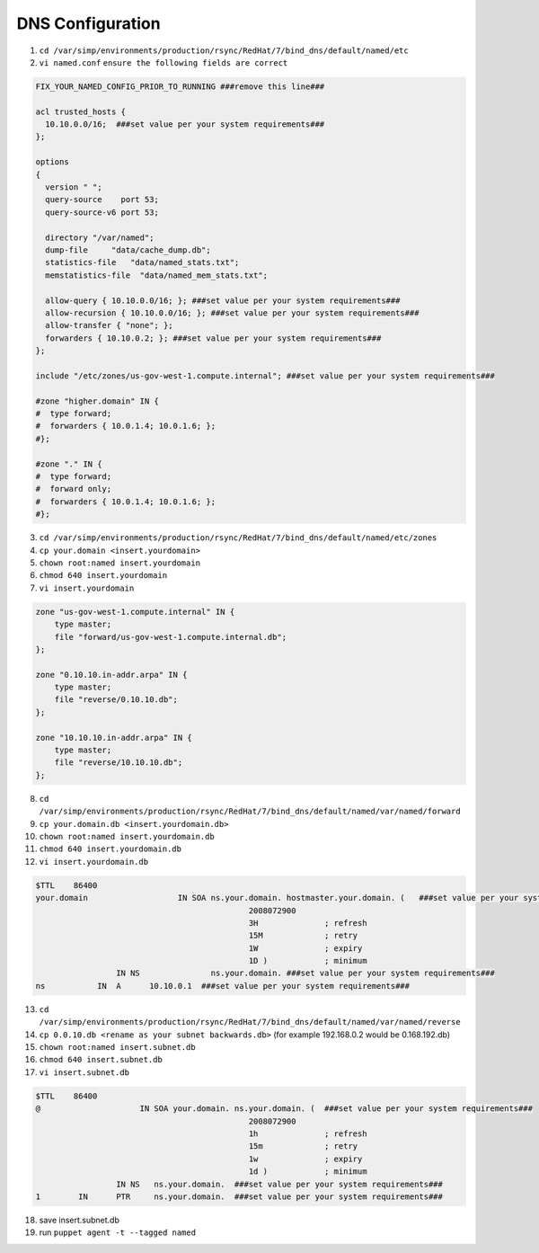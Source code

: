 DNS Configuration
=====================

1. ``cd /var/simp/environments/production/rsync/RedHat/7/bind_dns/default/named/etc``

2. ``vi named.conf`` ``ensure the following fields are correct``

.. code-block:: ruby

    FIX_YOUR_NAMED_CONFIG_PRIOR_TO_RUNNING ###remove this line###

    acl trusted_hosts {
      10.10.0.0/16;  ###set value per your system requirements###
    };

    options
    {
      version " ";
      query-source    port 53;
      query-source-v6 port 53;

      directory "/var/named";
      dump-file     "data/cache_dump.db";
      statistics-file   "data/named_stats.txt";
      memstatistics-file  "data/named_mem_stats.txt";

      allow-query { 10.10.0.0/16; }; ###set value per your system requirements###
      allow-recursion { 10.10.0.0/16; }; ###set value per your system requirements###
      allow-transfer { "none"; };
      forwarders { 10.10.0.2; }; ###set value per your system requirements###
    };

    include "/etc/zones/us-gov-west-1.compute.internal"; ###set value per your system requirements###

    #zone "higher.domain" IN {               
    #  type forward;                        
    #  forwarders { 10.0.1.4; 10.0.1.6; };   
    #};                                      

    #zone "." IN {                          
    #  type forward;                        
    #  forward only;                        
    #  forwarders { 10.0.1.4; 10.0.1.6; };  
    #};                                     

3. ``cd /var/simp/environments/production/rsync/RedHat/7/bind_dns/default/named/etc/zones``

4. ``cp your.domain <insert.yourdomain>``

5. ``chown root:named insert.yourdomain``

6. ``chmod 640 insert.yourdomain``   

7. ``vi insert.yourdomain``

.. code-block:: ruby

    zone "us-gov-west-1.compute.internal" IN {
        type master;
        file "forward/us-gov-west-1.compute.internal.db";
    };

    zone "0.10.10.in-addr.arpa" IN {
        type master;
        file "reverse/0.10.10.db";
    };

    zone "10.10.10.in-addr.arpa" IN {
        type master;
        file "reverse/10.10.10.db";
    };


8. ``cd /var/simp/environments/production/rsync/RedHat/7/bind_dns/default/named/var/named/forward``

9. ``cp your.domain.db <insert.yourdomain.db>``

10. ``chown root:named insert.yourdomain.db``

11. ``chmod 640 insert.yourdomain.db``

12. ``vi insert.yourdomain.db``


.. code-block:: ruby
    
    $TTL    86400
    your.domain                   IN SOA ns.your.domain. hostmaster.your.domain. (   ###set value per your system requirements###
                                                 2008072900
                                                 3H              ; refresh
                                                 15M             ; retry
                                                 1W              ; expiry
                                                 1D )            ; minimum
                     IN NS               ns.your.domain. ###set value per your system requirements###
    ns           IN  A      10.10.0.1  ###set value per your system requirements###


13. ``cd /var/simp/environments/production/rsync/RedHat/7/bind_dns/default/named/var/named/reverse``

14. ``cp 0.0.10.db <rename as your subnet backwards.db>`` (for example 192.168.0.2 would be 0.168.192.db)

15. ``chown root:named insert.subnet.db``

16. ``chmod 640 insert.subnet.db``

17. ``vi insert.subnet.db``


.. code-block:: bash
    
    $TTL    86400
    @                     IN SOA your.domain. ns.your.domain. (  ###set value per your system requirements###
                                                 2008072900
                                                 1h              ; refresh
                                                 15m             ; retry
                                                 1w              ; expiry
                                                 1d )            ; minimum
                     IN NS   ns.your.domain.  ###set value per your system requirements###
    1        IN      PTR     ns.your.domain.  ###set value per your system requirements###

18. save insert.subnet.db

19. run ``puppet agent -t --tagged named``

